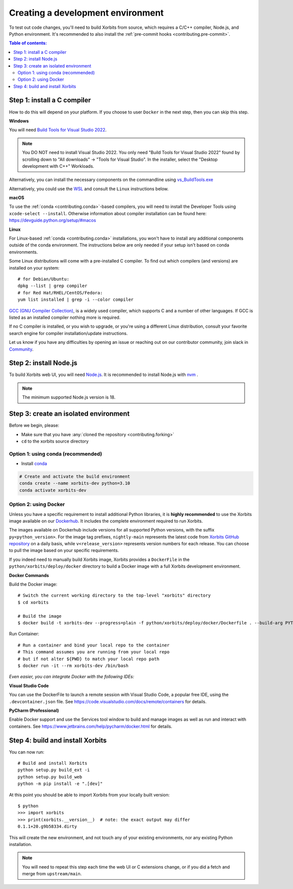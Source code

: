 .. _contributing_environment:

==================================
Creating a development environment
==================================

To test out code changes, you'll need to build Xorbits from source, which
requires a C/C++ compiler, Node.js, and Python environment. It's recommended to also install
the :ref:`pre-commit hooks <contributing.pre-commit>`.

.. contents:: Table of contents:
   :local:

Step 1: install a C compiler
----------------------------

How to do this will depend on your platform. If you choose to user ``Docker``
in the next step, then you can skip this step.

**Windows**

You will need `Build Tools for Visual Studio 2022
<https://visualstudio.microsoft.com/downloads/#build-tools-for-visual-studio-2022>`_.

.. note::
        You DO NOT need to install Visual Studio 2022.
        You only need "Build Tools for Visual Studio 2022" found by
        scrolling down to "All downloads" -> "Tools for Visual Studio".
        In the installer, select the "Desktop development with C++" Workloads.

Alternatively, you can install the necessary components on the commandline using
`vs_BuildTools.exe <https://learn.microsoft.com/en-us/visualstudio/install/use-command-line-parameters-to-install-visual-studio?source=recommendations&view=vs-2022>`_

Alternatively, you could use the `WSL <https://learn.microsoft.com/en-us/windows/wsl/install>`_
and consult the ``Linux`` instructions below.

**macOS**

To use the :ref:`conda <contributing.conda>`-based compilers, you will need to install the
Developer Tools using ``xcode-select --install``. Otherwise
information about compiler installation can be found here:
https://devguide.python.org/setup/#macos

**Linux**

For Linux-based :ref:`conda <contributing.conda>` installations, you won't have to install any
additional components outside of the conda environment. The instructions
below are only needed if your setup isn't based on conda environments.

Some Linux distributions will come with a pre-installed C compiler. To find out
which compilers (and versions) are installed on your system::

    # for Debian/Ubuntu:
    dpkg --list | grep compiler
    # for Red Hat/RHEL/CentOS/Fedora:
    yum list installed | grep -i --color compiler

`GCC (GNU Compiler Collection) <https://gcc.gnu.org/>`_, is a widely used
compiler, which supports C and a number of other languages. If GCC is listed
as an installed compiler nothing more is required.

If no C compiler is installed, or you wish to upgrade, or you're using a different
Linux distribution, consult your favorite search engine for compiler installation/update
instructions.

Let us know if you have any difficulties by opening an issue or reaching out on our contributor
community, join slack in `Community <https://xorbits.io/community>`_.

Step 2: install Node.js
-----------------------

To build Xorbits web UI, you will need `Node.js <https://nodejs.org/en>`_. It is recommended to
install Node.js with `nvm <https://github.com/nvm-sh/nvm>`_ .

.. note::
        The minimum supported Node.js version is 18.

Step 3: create an isolated environment
--------------------------------------

Before we begin, please:

* Make sure that you have :any:`cloned the repository <contributing.forking>`
* ``cd`` to the xorbits source directory

.. _contributing.conda:

Option 1: using conda (recommended)
~~~~~~~~~~~~~~~~~~~~~~~~~~~~~~~~~~~

* Install `conda <https://conda.io/projects/conda/en/latest/user-guide/install/index.html>`_

.. code-block:: none

   # Create and activate the build environment
   conda create --name xorbits-dev python=3.10
   conda activate xorbits-dev

Option 2: using Docker
~~~~~~~~~~~~~~~~~~~~~~

Unless you have a specific requirement to install additional Python libraries,
it is **highly recommended** to use the Xorbits image available
on our `Dockerhub <https://hub.docker.com/repository/docker/xprobe/xorbits/general>`_.
It includes the complete environment required to run Xorbits.

The images available on Dockerhub include versions for all supported Python versions, with the suffix ``py<python_version>``.
For the image tag prefixes, ``nightly-main`` represents the latest code from `Xorbits GitHub repository <https://github.com/xprobe-inc/xorbits>`_ on a daily basis,
while ``v<release_version>`` represents version numbers for each release.
You can choose to pull the image based on your specific requirements.

If you indeed need to manually build Xorbits image, Xorbits provides a ``DockerFile`` in the ``python/xorbits/deploy/docker`` directory to build a Docker image
with a full Xorbits development environment.

**Docker Commands**

Build the Docker image::

    # Switch the current working directory to the top-level "xorbits" directory
    $ cd xorbits

    # Build the image
    $ docker build -t xorbits-dev --progress=plain -f python/xorbits/deploy/docker/Dockerfile . --build-arg PYTHON_VERSION=<your_python_version>

Run Container::

    # Run a container and bind your local repo to the container
    # This command assumes you are running from your local repo
    # but if not alter ${PWD} to match your local repo path
    $ docker run -it --rm xorbits-dev /bin/bash

*Even easier, you can integrate Docker with the following IDEs:*

**Visual Studio Code**

You can use the DockerFile to launch a remote session with Visual Studio Code,
a popular free IDE, using the ``.devcontainer.json`` file.
See https://code.visualstudio.com/docs/remote/containers for details.

**PyCharm (Professional)**

Enable Docker support and use the Services tool window to build and manage images as well as
run and interact with containers.
See https://www.jetbrains.com/help/pycharm/docker.html for details.

Step 4: build and install Xorbits
---------------------------------

You can now run::

   # Build and install Xorbits
   python setup.py build_ext -i
   python setup.py build_web
   python -m pip install -e ".[dev]"

At this point you should be able to import Xorbits from your locally built version::

   $ python
   >>> import xorbits
   >>> print(xorbits.__version__)  # note: the exact output may differ
   0.1.1+20.g9b58334.dirty

This will create the new environment, and not touch any of your existing environments,
nor any existing Python installation.

.. note::
   You will need to repeat this step each time the web UI or C extensions change,
   or if you did a fetch and merge from ``upstream/main``.